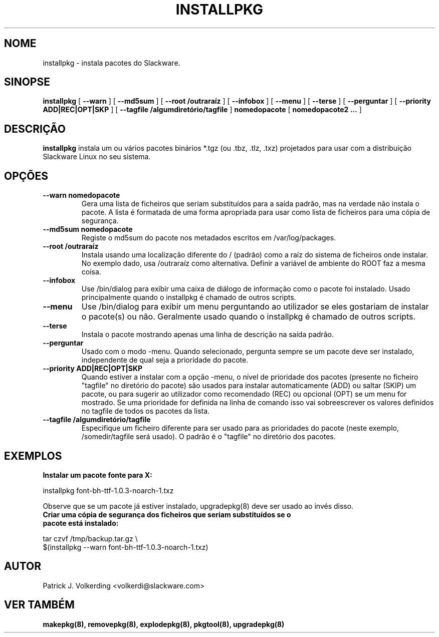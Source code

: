 .\" empty
.ds g 
.\" -*- nroff -*-
.\" empty
.ds G 
.de  Tp
.ie \\n(.$=0:((0\\$1)*2u>(\\n(.lu-\\n(.iu)) .TP
.el .TP "\\$1"
..
.\" Like TP, but if specified indent is more than half
.\" the current line-length - indent, use the default indent.
.\"*******************************************************************
.\"
.\" This file was generated with po4a. Translate the source file.
.\"
.\"*******************************************************************
.TH INSTALLPKG 8 "22 Nov 2001" "Versão Slackware 8.1.0" 
.SH NOME
installpkg \- instala pacotes do Slackware.
.SH SINOPSE
\fBinstallpkg\fP [ \fB\-\-warn\fP ] [ \fB\-\-md5sum\fP ] [ \fB\-\-root /outraraíz\fP ] [
\fB\-\-infobox\fP ] [ \fB\-\-menu\fP ] [ \fB\-\-terse\fP ] [ \fB\-\-perguntar\fP ] [
\fB\-\-priority ADD|REC|OPT|SKP\fP ] [ \fB\-\-tagfile /algumdiretório/tagfile\fP ]
\fBnomedopacote\fP [ \fBnomedopacote2 ...\fP ]
.SH DESCRIÇÃO
\fBinstallpkg\fP instala um ou vários pacotes binários *.tgz (ou .tbz, .tlz,
\&.txz) projetados para usar com a distribuição Slackware Linux no seu
sistema.
.SH OPÇÕES
.TP 
\fB\-\-warn nomedopacote\fP
Gera uma lista de ficheiros que seriam substituídos para a saída padrão, mas
na verdade não instala o pacote. A lista é formatada de uma forma apropriada
para usar como lista de ficheiros para uma cópia de segurança.
.TP 
\fB\-\-md5sum nomedopacote\fP
Registe o md5sum do pacote nos metadados escritos em /var/log/packages.
.TP 
\fB\-\-root /outraraíz\fP
Instala usando uma localização diferente do / (padrão) como a raíz do
sistema de ficheiros onde instalar. No exemplo dado, usa /outraraíz como
alternativa. Definir a variável de ambiente do ROOT faz a mesma coisa.
.TP 
\fB\-\-infobox\fP
Use /bin/dialog para exibir uma caixa de diálogo de informação como o pacote
foi instalado. Usado principalmente quando o installpkg é chamado de outros
scripts.
.TP 
\fB\-\-menu\fP
Use /bin/dialog para exibir um menu perguntando ao utilizador se eles
gostariam de instalar o pacote(s) ou não. Geralmente usado quando o
installpkg é chamado de outros scripts.
.TP 
\fB\-\-terse\fP
Instala o pacote mostrando apenas uma linha de descrição na saída padrão.
.TP 
\fB\-\-perguntar\fP
Usado com o modo \-menu. Quando selecionado, pergunta sempre se um pacote
deve ser instalado, independente de qual seja a prioridade do pacote.
.TP 
\fB\-\-priority ADD|REC|OPT|SKP\fP
Quando estiver a instalar com a opção \-menu, o nível de prioridade dos
pacotes (presente no ficheiro "tagfile" no diretório do pacote) são usados
para instalar automaticamente (ADD) ou saltar (SKIP) um pacote, ou para
sugerir ao utilizador como recomendado (REC) ou opcional (OPT) se um menu
for mostrado. Se uma prioridade for definida na linha de comando isso vai
sobreescrever os valores definidos no tagfile de todos os pacotes da lista.
.TP 
\fB\-\-tagfile /algumdiretório/tagfile\fP
Especifique um ficheiro diferente para ser usado para as prioridades do
pacote (neste exemplo, /somedir/tagfile será usado). O padrão é o "tagfile"
no diretório dos pacotes.
.SH EXEMPLOS
.TP 
\fBInstalar um pacote fonte para X:\fP
.P
installpkg font\-bh\-ttf\-1.0.3\-noarch\-1.txz
.P
Observe que se um pacote já estiver instalado, upgradepkg(8) deve ser usado
ao invés disso.
.TP 
\fBCriar uma cópia de segurança dos ficheiros que seriam substituídos se o pacote está instalado:\fP
.P
.nf
tar czvf /tmp/backup.tar.gz \e
  $(installpkg \-\-warn font\-bh\-ttf\-1.0.3\-noarch\-1.txz)
.fi
.SH AUTOR
Patrick J. Volkerding <volkerdi@slackware.com>
.SH "VER TAMBÉM"
\fBmakepkg(8),\fP \fBremovepkg(8),\fP \fBexplodepkg(8),\fP \fBpkgtool(8),\fP
\fBupgradepkg(8)\fP
